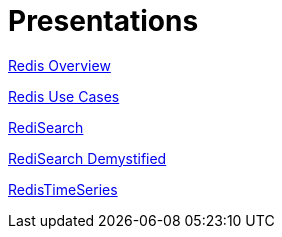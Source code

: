 = Presentations
:source-highlighter: highlightjs
:icons: font
:backend: revealjs
:!figure-caption:
:!table-caption:

link:redis-overview.html[Redis Overview]

link:redis-use-cases.html[Redis Use Cases]

link:redisearch.html[RediSearch]

link:redisearch-demystified.html[RediSearch Demystified]

link:redistimeseries.html[RedisTimeSeries]